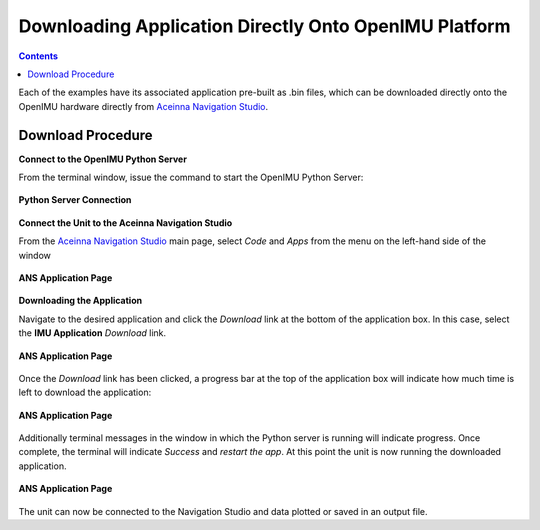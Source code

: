 *******************************************************
Downloading Application Directly Onto OpenIMU Platform
*******************************************************

.. contents:: Contents
    :local:
    
.. sectionauthor:: Joseph S Motyka <jmotyka at aceinna.com>


Each of the examples have its associated application pre-built as .bin files, which can be
downloaded directly onto the OpenIMU hardware directly from
`Aceinna Navigation Studio <https://developers.aceinna.com>`__.


Download Procedure
===================

**Connect to the OpenIMU Python Server**

From the terminal window, issue the command to start the OpenIMU Python Server:

.. _fig-term-python-server:

.. figure:: ./media/IMU_AppDownload_ServerConnect.PNG
    :alt: PythonServerConnect
    :width: 6.0in
    :align: center

    **Python Server Connection**



**Connect the Unit to the Aceinna Navigation Studio**

From the `Aceinna Navigation Studio <https://developers.aceinna.com>`__ main page, select *Code*
and *Apps* from the menu on the left-hand side of the window

.. _fig-term-app-page:

.. figure:: ./media/IMU_ApplicationPage.PNG
    :alt: ANS_AppPage
    :width: 7.0in
    :align: center

    **ANS Application Page**



**Downloading the Application**

Navigate to the desired application and click the *Download* link at the bottom of the application
box.  In this case, select the **IMU Application** *Download* link.

.. _fig-term-app-page:

.. figure:: ./media/IMU_App.png
    :alt: ANS_AppPage
    :width: 5.0in
    :align: center

    **ANS Application Page**


Once the *Download* link has been clicked, a progress bar at the top of the application box will
indicate how much time is left to download the application:

.. _fig-term-app-page:

.. figure:: ./media/IMU_AppProgressBar.png
    :alt: ANS_AppProgress
    :width: 5.0in
    :align: center

    **ANS Application Page**


Additionally terminal messages in the window in which the Python server is running will indicate
progress.  Once complete, the terminal will indicate *Success* and *restart the app*.  At this
point the unit is now running the downloaded application.

.. _fig-term-app-page:

.. figure:: ./media/IMU_AppDownload_Progress.PNG
    :alt: ANS_ServerTerminalProgress
    :width: 5.0in
    :align: center

    **ANS Application Page**


The unit can now be connected to the Navigation Studio and data plotted or saved in an output file.


